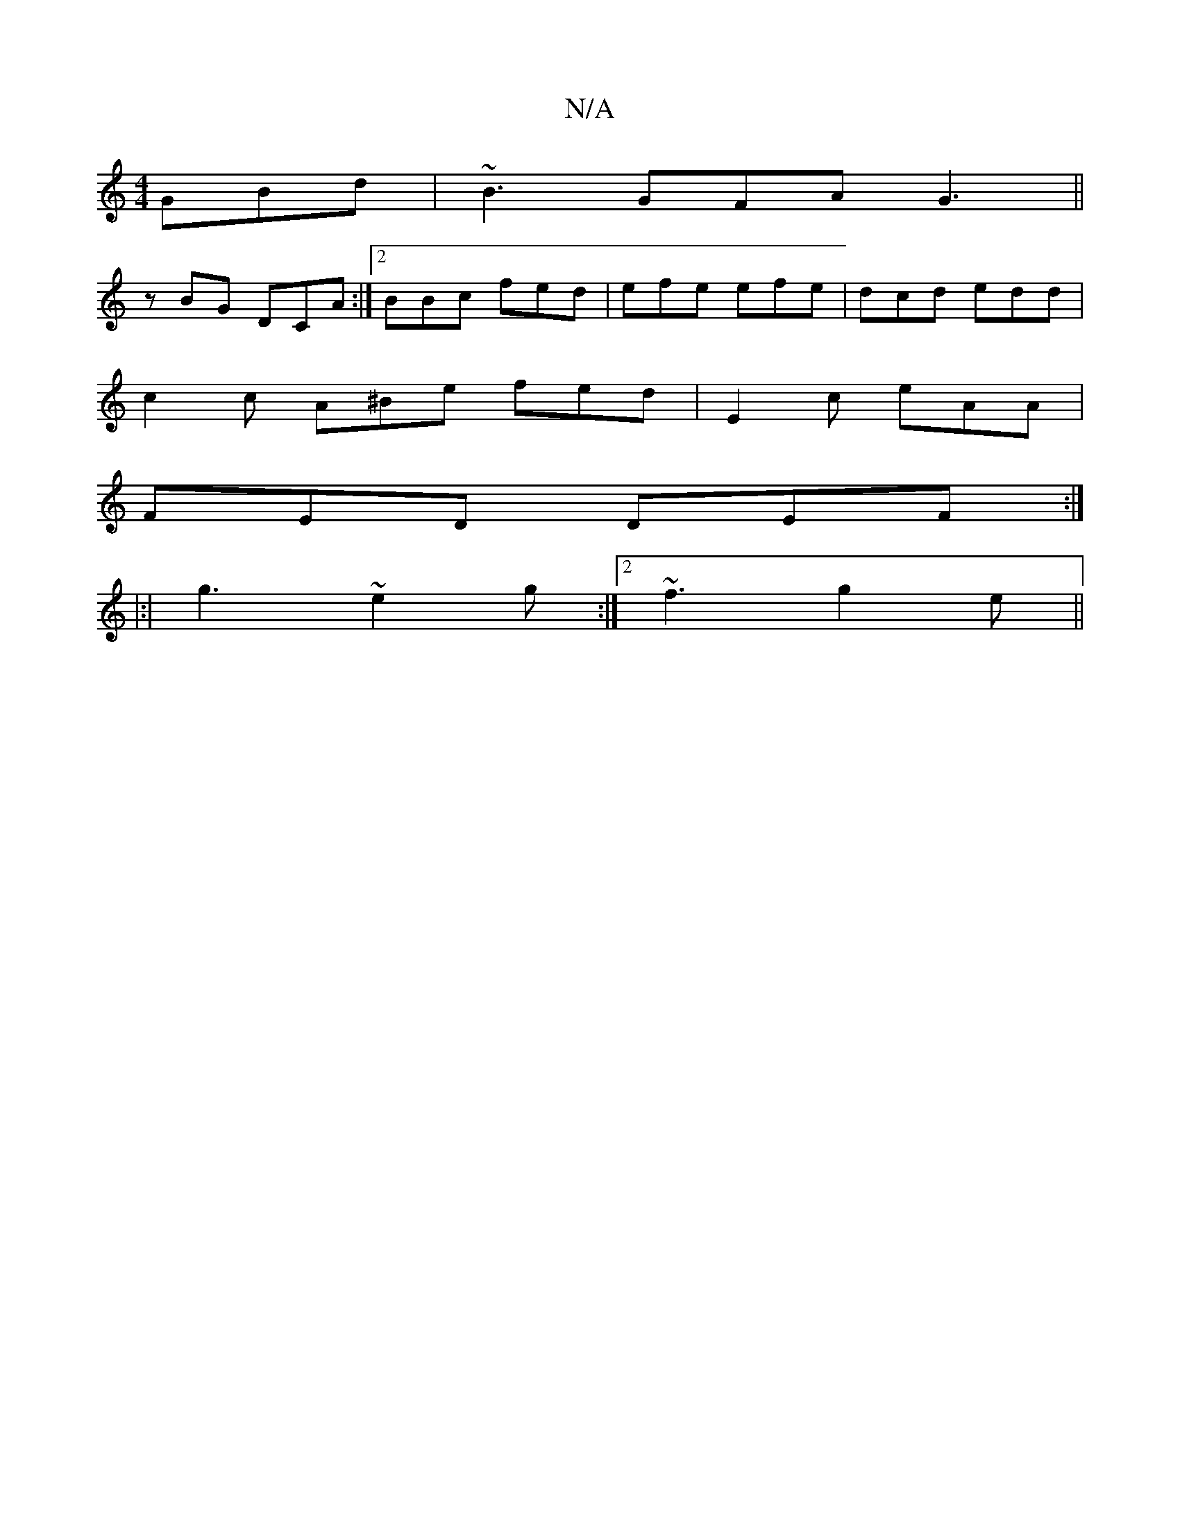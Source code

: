 X:1
T:N/A
M:4/4
R:N/A
K:Cmajor
GBd|~B3 GFA G3||
zBG DCA :|2 BBc fed | efe efe | dcd edd |
c2 c A^Be fed|E2c eAA|
FED DEF:|
|:|g3 ~e2g:|2 ~f3 g2e||

BdB Ace|fge aec:|2 B-c4e4-|d4 Bc|d2Bd f3e|(3ecf e g2e | ecA AcB | AFD D2A, | B,A,B,